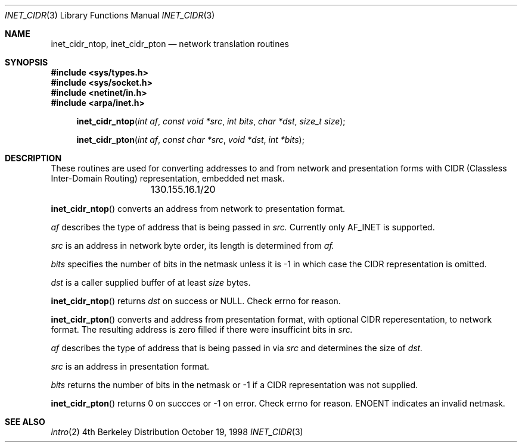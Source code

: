 .\" $Id: inet_cidr.3,v 8.2 1999/01/08 18:54:24 vixie Exp $
.\"
.\"Copyright (c) 1998,1999 by Internet Software Consortium
.\"
.\"Permission to use, copy, modify, and distribute this software for any
.\"purpose with or without fee is hereby granted, provided that the above
.\"copyright notice and this permission notice appear in all copies.
.\"
.\"THE SOFTWARE IS PROVIDED "AS IS" AND INTERNET SOFTWARE CONSORTIUM DISCLAIMS
.\"ALL WARRANTIES WITH REGARD TO THIS SOFTWARE INCLUDING ALL IMPLIED WARRANTIES
.\"OF MERCHANTABILITY AND FITNESS. IN NO EVENT SHALL INTERNET SOFTWARE
.\"CONSORTIUM BE LIABLE FOR ANY SPECIAL, DIRECT, INDIRECT, OR CONSEQUENTIAL
.\"DAMAGES OR ANY DAMAGES WHATSOEVER RESULTING FROM LOSS OF USE, DATA OR
.\"PROFITS, WHETHER IN AN ACTION OF CONTRACT, NEGLIGENCE OR OTHER TORTIOUS
.\"ACTION, ARISING OUT OF OR IN CONNECTION WITH THE USE OR PERFORMANCE OF THIS
.\"SOFTWARE.
.\"
.Dd October 19, 1998
.Dt INET_CIDR 3 
.Os BSD 4
.Sh NAME
.Nm inet_cidr_ntop ,
.Nm inet_cidr_pton
.Nd network translation routines
.Sh SYNOPSIS
.Fd #include <sys/types.h>
.Fd #include <sys/socket.h>
.Fd #include <netinet/in.h>
.Fd #include <arpa/inet.h>
.Fn inet_cidr_ntop "int af" "const void *src" "int bits" "char *dst" "size_t size"
.Fn inet_cidr_pton "int af" "const char *src" "void *dst" "int *bits"
.Sh DESCRIPTION
These routines are used for converting addresses to and from network and
presentation forms with CIDR (Classless Inter-Domain Routing) representation,
embedded net mask.
.Pp
.Bd -literal
		130.155.16.1/20
.Ed
.\"		::ffff:130.155.16.1/116
.Pp
.Fn inet_cidr_ntop
converts an address from network to presentation format.
.Pp
.Ft af
describes the type of address that is being passed in
.Ft src. 
.\"Currently defined types are AF_INET and AF_INET6.
Currently only AF_INET is supported.
.Pp
.Ft src
is an address in network byte order, its length is determined from
.Ft af.
.Pp
.Ft bits
specifies the number of bits in the netmask unless it is -1 in which case
the CIDR representation is omitted.
.Pp
.Ft dst
is a caller supplied buffer of at least
.Ft size
bytes.
.Pp
.Fn inet_cidr_ntop
returns 
.Ft dst
on success or NULL.
Check errno for reason.
.Pp
.Fn inet_cidr_pton
converts and address from presentation format, with optional CIDR
reperesentation, to network format.
The resulting address is zero filled if there were insufficint bits in
.Ft src.
.Pp
.Ft af
describes the type of address that is being passed in via 
.Ft src
and determines the size of 
.Ft dst.
.Pp
.Ft src
is an address in presentation format.
.Pp
.Ft bits
returns the number of bits in the netmask or -1 if a CIDR representation was
not supplied.
.Pp
.Fn inet_cidr_pton
returns 0 on succces or -1 on error.
Check errno for reason.
ENOENT indicates an invalid netmask.
.Sh SEE ALSO
.Xr intro 2
